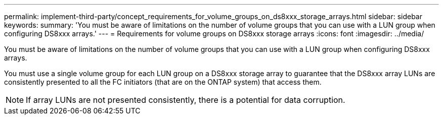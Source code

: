 ---
permalink: implement-third-party/concept_requirements_for_volume_groups_on_ds8xxx_storage_arrays.html
sidebar: sidebar
keywords: 
summary: 'You must be aware of limitations on the number of volume groups that you can use with a LUN group when configuring DS8xxx arrays.'
---
= Requirements for volume groups on DS8xxx storage arrays
:icons: font
:imagesdir: ../media/

[.lead]
You must be aware of limitations on the number of volume groups that you can use with a LUN group when configuring DS8xxx arrays.

You must use a single volume group for each LUN group on a DS8xxx storage array to guarantee that the DS8xxx array LUNs are consistently presented to all the FC initiators (that are on the ONTAP system) that access them.
[NOTE]
====
If array LUNs are not presented consistently, there is a potential for data corruption.
====
